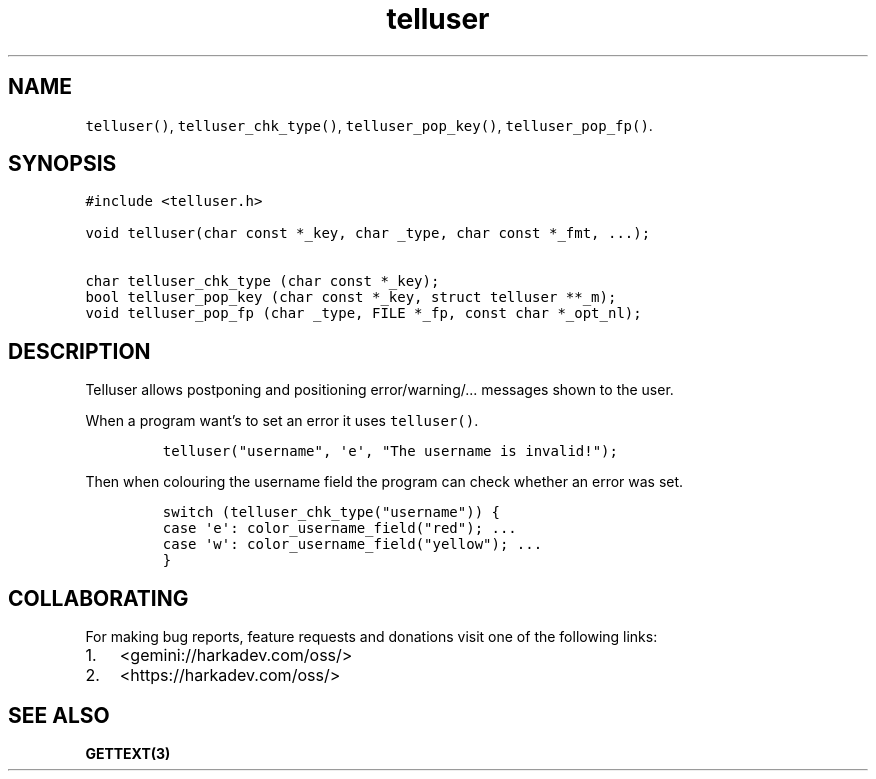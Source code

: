 .\" Automatically generated by Pandoc 2.1.1
.\"
.TH "telluser" "3" "" "" ""
.hy
.SH NAME
.PP
\f[C]telluser()\f[], \f[C]telluser_chk_type()\f[],
\f[C]telluser_pop_key()\f[], \f[C]telluser_pop_fp()\f[].
.SH SYNOPSIS
.nf
\f[C]
#include\ <telluser.h>

void\ telluser(char\ const\ *_key,\ char\ _type,\ char\ const\ *_fmt,\ ...);

char\ telluser_chk_type\ (char\ const\ *_key);
bool\ telluser_pop_key\ (char\ const\ *_key,\ struct\ telluser\ **_m);
void\ telluser_pop_fp\ (char\ _type,\ FILE\ *_fp,\ const\ char\ *_opt_nl);
\f[]
.fi
.SH DESCRIPTION
.PP
Telluser allows postponing and positioning error/warning/\&... messages
shown to the user.
.PP
When a program want's to set an error it uses \f[C]telluser()\f[].
.IP
.nf
\f[C]
telluser("username",\ \[aq]e\[aq],\ "The\ username\ is\ invalid!");
\f[]
.fi
.PP
Then when colouring the username field the program can check whether an
error was set.
.IP
.nf
\f[C]
switch\ (telluser_chk_type("username"))\ {
case\ \[aq]e\[aq]:\ color_username_field("red");\ ...
case\ \[aq]w\[aq]:\ color_username_field("yellow");\ ...
}
\f[]
.fi
.SH COLLABORATING
.PP
For making bug reports, feature requests and donations visit one of the
following links:
.IP "1." 3
<gemini://harkadev.com/oss/>
.IP "2." 3
<https://harkadev.com/oss/>
.SH SEE ALSO
.PP
\f[B]GETTEXT(3)\f[]
